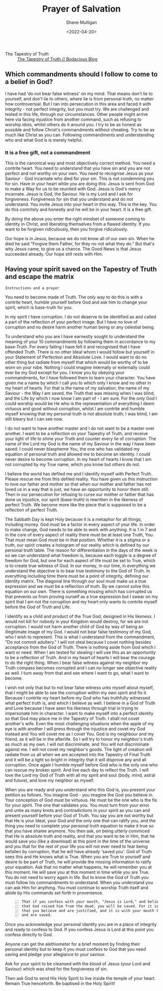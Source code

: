 #+LATEX_HEADER: \usepackage[margin=0.5in]{geometry}
#+OPTIONS: toc:nil

#+HUGO_BASE_DIR: /home/shane/var/smulliga/source/git/pneumatology/pneumatology-hugo
#+HUGO_SECTION: ./post

#+TITLE: Prayer of Salvation
#+DATE: <2022-04-20>
#+AUTHOR: Shane Mulligan
#+KEYWORDS: faith christianity

+ The Tapestry of Truth :: [[https://mullikine.github.io/posts/the-tapestry-of-truth/][The Tapestry of Truth // Bodacious Blog]]

** Which commandments should I follow to come to a belief in God?
I have had 'do not bear false witness' on my mind.
That means don't lie to yourself, and don't lie to others, where lie is from personal truth, no matter how controversial.
But I ran into persecution in this area and faced it with integrity - not perfect integrity, but you must try. We are challenged and tested in this life, through our circumstances.
Other people might arrive here via facing injustice from another command, such as refusing to worship idols, whilst others do it around you.
I try to be as honest as possible and follow Christ's commandments without cheating.
Try to be as much like Christ as you can.
Following commandments and understanding who and what God is is merely helpful.

*** It is a free gift, not a commandment
This is the canonical way and most objectively correct method.
You need a contrite heart. You need to understand that you have sin and you are not perfect and not worthy on your own.
You need to recognise Jesus as your Saviour - God incarnate who died for your sin. This is not condemning you for sin.
Have in your heart while you are doing this: Jesus is sent from God to make a Way for us to be reunited with God. Jesus is God's mercy incarnate. Jesus is God, the Saviour.
He is my Lord and I ask for forgiveness. Forgiveness for sin that you understand and do not understand.
You invite Jesus into your heart in this way.
This is the key. You do this contritely and honestly and he will be in your heart.
It is a free gift.

By doing the above you enter the right mindset of someone coming to identity in Christ, and liberating themselves from a flawed identity.
If you want to be forgiven ridiculously, then you forgive ridiculously.

Our hope is in Jesus, because we do not know all of our own sin. When he died he said "Forgive them Father, for they no not what they do."
But that's why Jesus came, to give us a chance. The Good News is that Jesus succeeded already.
Our hope still rests with Him.

** Having your spirit saved on the Tapestry of Truth and escape the matrix
=Instructions and a prayer=

You need to become made of Truth. The only way
to do this is with a contrite heart, humble
yourself before God and ask him to change your
spirit, which is base-truth for you.

In my spirit I have corruption.
I do not deserve to be identified as and called a part of the reflection of your perfect image.
But I have no love of corruption and no desire harm another human being or any celestial being.

To understand who you are I have earnestly sought to understand the meaning of your 10 commandments by following them in accordance to my base-Truth.
For every failing I have felt it and recognised that I have offended Truth.
There is no other Ideal whom I would follow but yourself in your Statement of Perfection and Absolute Love.
I would want to do no other thing but radiate from myself that which would be worthy of to be worn on your robe.
Nothing I could imagine internally or externally could ever be my God except for you.
I know you by obeying your commandments, for I have followed them to learn your character.
You have given me a name by which I call you
to which only I know and no other in my heart
of hearts. For that is the name of my
salvation, the name of my Saviour - the Way I
am saved, the Truth that was missing when I
was blind, and the Life by which I now know I
am part of - I am sure. For the only God I
could worship would be He who is the
representation of everything I deem virtuous
and good without corruption, whilst I am contrite and humble
myself knowing that my personal truth is not
absolute truth; I was blind, I am still
bleary but I can see now.

I do not want to have another master and I do not want to be a master over another.
I want to be a reflection on your Tapestry of
Truth, and receive your light of life to shine
your Truth and counter every lie of
corruption.
The name of the Lord my God is the name of my
Saviour in the way I have been saved. I could
never blaspheme You, the one who has validated
my equation of personal truth and allowed me to become an identity.
I could never desire to become corruption. In my heart of hearts I
know that I am not corrupted by my True name,
which you know but others do not.

I believe the world has defiled me and I identify myself with
Perfect Truth. Please rescue me from this
defiled reality. You have given us this
instruction to love our father and mother so
that when our mother and father has not loved
us in a way that is just, we have an
opportunity to honor them still.
Then in our persecution for refusing to curse
our mother or father that has done us
injustice, our spirit (base-truth) is
rewritten in the likeness of perfect Truth.
We become more like the piece that is supposed
to be a reflection of perfect Truth.

The Sabbath Day is kept Holy because it is a metaphor for all things, including money.
God must be a factor in every aspect of your life.
In order to make change, God needs to be able to work with anything.
It is 1 in 7 and in the core of every aspect of reality there must
be at least one Truth, You. That must mean God must be in that position.
 Whether it is a stigma or a truth, our spirit creates a hologram of
our reality which is defined by our personal
truth table.
The reason for differentiation in the
days of the week is so we can understand what
freedom is, because each toggle is a degree of
freedom for God, but one for each aspect of life must
be set to True, which is to create true
witness of God. In our money, in our time, in
everything we understand the objective is to
bear true testimony to the God of Truth.
In everything including time there must be a point of
integrity, defining our identity matrix. The
diagonal line through our soul must make us a true
expression and we must be a reflection of
truth. By we cannot solve this equation on our
own. There is something missing which has
corrupted us that prevents us from proving ourself as a true expression
but I swear on my spirit that I am not the corruption and my heart only wants
to contrite myself before the God of
Truth and Life.

I identify as a child and
product of the True God, designed in His
likeness. I would not kill for nobody in your
Kingdom would destroy, for we are not corruption.
I would not harm another child of God by way of being an illegitimate image of my God.
I would not bear false testimony of my God, who I wish to represent.
This is what I understand from the commandment, "Do not commit adultery."
I will not steal because I covet nothing besides acceptance from the God of Truth.
There is nothing aside from God which I want or need.
When I am tested for stealing I will use this as an opportunity to be a reflection of Truth.
And in my heart of hearts I will bear the courage to do the right thing.
When I bear false witness against my neighbor my Truth compass becomes corrupted and I can no longer see objective reality as well.
I turn away from that and see where I want to go, what I want to become.

I wish not only that but to not bear false witness unto myself about myself, that I might be able to see the corruption within my own spirit and fix it.
Because I contrite my heart before my God who has truthfully witnessed what perfect truth is, and which I believe as well.
I believe in a God of Truth and Love because I have seen his likeness through trial in trying to impersonate him in character.
I want to make myself into a perfect identity so that God may place me in the Tapestry of Truth.
I shall not covet another's wife. Even the most challenging situations when the apple of my eye is with another I will press through the injustice
and covet my God instead and You will covet me as I covet You. God is my neighbour and my friend, as it will be in the afterlife.
So I will try to honor my neighbor's truth as much as my own. I will not discriminate, and You will not discriminate against me.
I will not covet my neighbor's goods. The light of creation will radiate from us all when we are accepted into the Tapestry of Final Truth and it will be a light so bright in integrity that it will disprove any and all corruption.
Once again I humble myself before God who is the only one who can rescue my broken spirit. And live each day to reflect the Truth.
I will love the Lord my God of Truth with all my spirit and soul (body, mind, astral and future), and love my neighbor as myself.

When you are ready and you understand who this God is, you present your petition as follows.
You imagine God - you imagine the God you believe in. Your conception of God must be virtuous.
He must be the one who is the fix for your
spirit. The one that validates you. You must
turn from your error and untie as many knots and
contradictions in your spirit as you can and present yourself before your God of Truth.
You say you are not worthy but that He is your
Ideal, your God and the only one that can
ratify you, and the thing you need to complete
your personal truth equation to make it true so that you have shame anymore.
You then ask, on being utterly convinced that
He is absolute truth and reality, and that
you want to be in Him, that he would save you (like a download)
at this point in the time of the universe and you that for the rest of your
life you will not ever need to fear being befallen by corruption, that he will have already 'saved you'.
God of Truth sees this and He knows what is True.
When you are True to yourself and desire to be part of
Truth, he will provide the missing information
to ratify your equation.
Ask that no matter what happens, he will remember you at this moment.
He will save you at this moment in time while you are True.
You do not need to worry again in life.
But to know the God of Truth you must follow his commandments to understand. When you understand you can ask Him for anything.
You must continue to worship Truth itself and abide by His commands set forth in provenience.

#+BEGIN_SRC text -n :async :results verbatim code
  That if you confess with your mouth, "Jesus is Lord," and believe in your heart
  that God raised him from the dead, you will be saved. For it is with your heart
  that you believe and are justified, and it is with your mouth that you confess
  and are saved.
#+END_SRC

Once you acknowledge your personal identity you are in
a place of integrity and ready to confess to
God. If you confess Jesus is Lord at this
point you confess directly to God.

Anyone can get the alethiometer for a brief
moment by finding their personal identity but
to keep it you must confess to God that you
need saving and pledge your allegiance to your
saviour.

Ask for your spirit to be cleansed with the blood of Jesus (your Lord and Saviour) which was shed for the forgiveness of sin.

Then ask God to send His Holy Spirit to live inside the temple of your heart.
Remain True henceforth.
Be baptised in the Holy Spirit!